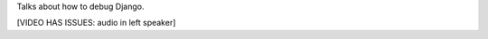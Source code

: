 .. title: What the Heck Went Wrong?
.. slug: what-the-heck-went-wrong
.. date: 2009-09-08 12:30:30 UTC-07:00
.. tags: debugging, django
.. category: DjangoCon/2009
.. link: 
.. description: 
.. type: text
.. author: Andy Mckay

.. media:: http://05d2db1380b6504cc981-8cbed8cf7e3a131cd8f1c3e383d10041.r93.cf2.rackcdn.com/djangocon-2009/27_what-the-heck-went-wrong.ogv

Talks about how to debug Django.

[VIDEO HAS ISSUES: audio in left speaker]
